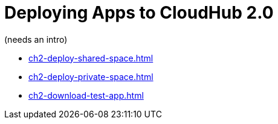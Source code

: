 = Deploying Apps to CloudHub 2.0

(needs an intro)

* xref:ch2-deploy-shared-space.adoc[]
* xref:ch2-deploy-private-space.adoc[]
* xref:ch2-download-test-app.adoc[]